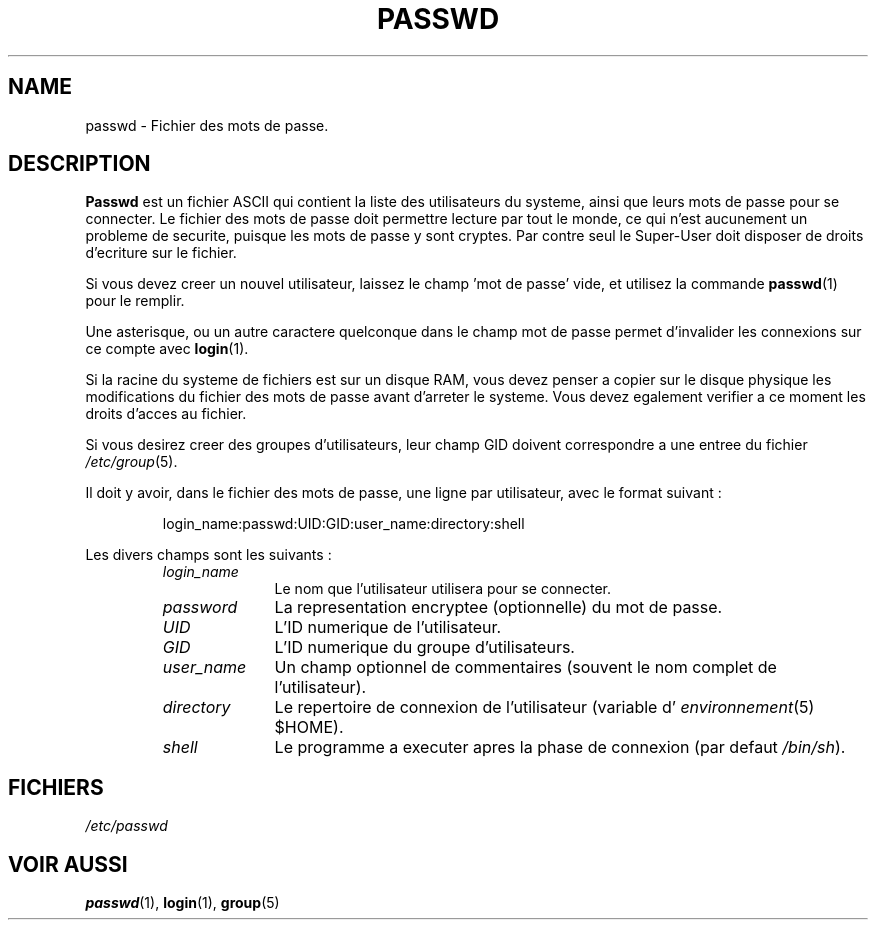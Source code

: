 .\" Copyright (c) 1993 Michael Haardt (u31b3hs@pool.informatik.rwth-aachen.de), Fri Apr  2 11:32:09 MET DST 1993
.\"
.\" This is free documentation; you can redistribute it and/or
.\" modify it under the terms of the GNU General Public License as
.\" published by the Free Software Foundation; either version 2 of
.\" the License, or (at your option) any later version.
.\"
.\" The GNU General Public License's references to "object code"
.\" and "executables" are to be interpreted as the output of any
.\" document formatting or typesetting system, including
.\" intermediate and printed output.
.\"
.\" This manual is distributed in the hope that it will be useful,
.\" but WITHOUT ANY WARRANTY; without even the implied warranty of
.\" MERCHANTABILITY or FITNESS FOR A PARTICULAR PURPOSE.  See the
.\" GNU General Public License for more details.
.\"
.\" You should have received a copy of the GNU General Public
.\" License along with this manual; if not, write to the Free
.\" Software Foundation, Inc., 675 Mass Ave, Cambridge, MA 02139,
.\" USA.
.\"
.\" Modified Sun Jul 25 10:46:28 1993 by Rik Faith (faith@cs.unc.edu)
.\" Modified Sun Aug 21 18:12:27 1994 by Rik Faith (faith@cs.unc.edu)
.\" Modified Sun Jun 18 01:53:57 1995 by Andries Brouwer (aeb@cwi.nl)
.\"
.\" Traduction 17/10/1996 par Christophe Blaess (ccb@club-internet.fr)
.\"
.TH PASSWD 5 "17 Octobre 1996" Linux "Manuel de l'administrateur Linux"
.SH NAME
passwd \- Fichier des mots de passe.
.SH DESCRIPTION
.B Passwd
est un fichier ASCII qui contient la liste des utilisateurs du systeme, ainsi
que leurs mots de passe pour se connecter. Le fichier des mots
de passe doit permettre lecture par tout le monde, ce
qui n'est aucunement un probleme de securite, puisque les mots de passe y sont
cryptes. Par contre seul le Super\-User doit disposer de droits d'ecriture sur
le fichier.

Si vous devez creer un nouvel utilisateur, laissez le champ 'mot de passe' 
vide, et utilisez la commande \fBpasswd\fP(1) pour le remplir.

Une asterisque, ou un autre caractere quelconque dans le champ mot de passe
permet d'invalider les connexions sur ce compte avec \fBlogin\fP(1). 

Si la racine du systeme de fichiers est sur un disque RAM, vous devez penser
a copier sur le disque physique les modifications du fichier des mots de passe
avant d'arreter le systeme. Vous devez egalement verifier a ce moment les
droits d'acces au fichier.

Si vous desirez creer des groupes d'utilisateurs, leur champ GID doivent
correspondre a une entree du fichier
.IR /etc/group (5).

Il doit y avoir, dans le fichier des mots de passe, une ligne par utilisateur,
avec le format suivant :
.sp
.RS
login_name:passwd:UID:GID:user_name:directory:shell
.RE
.sp
Les divers champs sont les suivants :
.sp
.RS
.TP 1.0in
.I login_name
Le nom que l'utilisateur utilisera pour se connecter.
.TP
.I password
La representation encryptee (optionnelle) du mot de passe.
.TP
.I UID
L'ID numerique de l'utilisateur.
.TP
.I GID
L'ID numerique du groupe d'utilisateurs.
.TP
.I user_name
Un champ optionnel de commentaires (souvent le nom complet de l'utilisateur).
.TP
.I directory
Le repertoire de connexion de l'utilisateur (variable d'
.IR environnement (5)
$HOME).
.TP
.I shell
Le programme a executer apres la phase de connexion (par defaut 
.IR /bin/sh ).
.RE
.SH FICHIERS
.I /etc/passwd
.SH "VOIR AUSSI"
.BR passwd "(1), " login "(1), " group (5)

